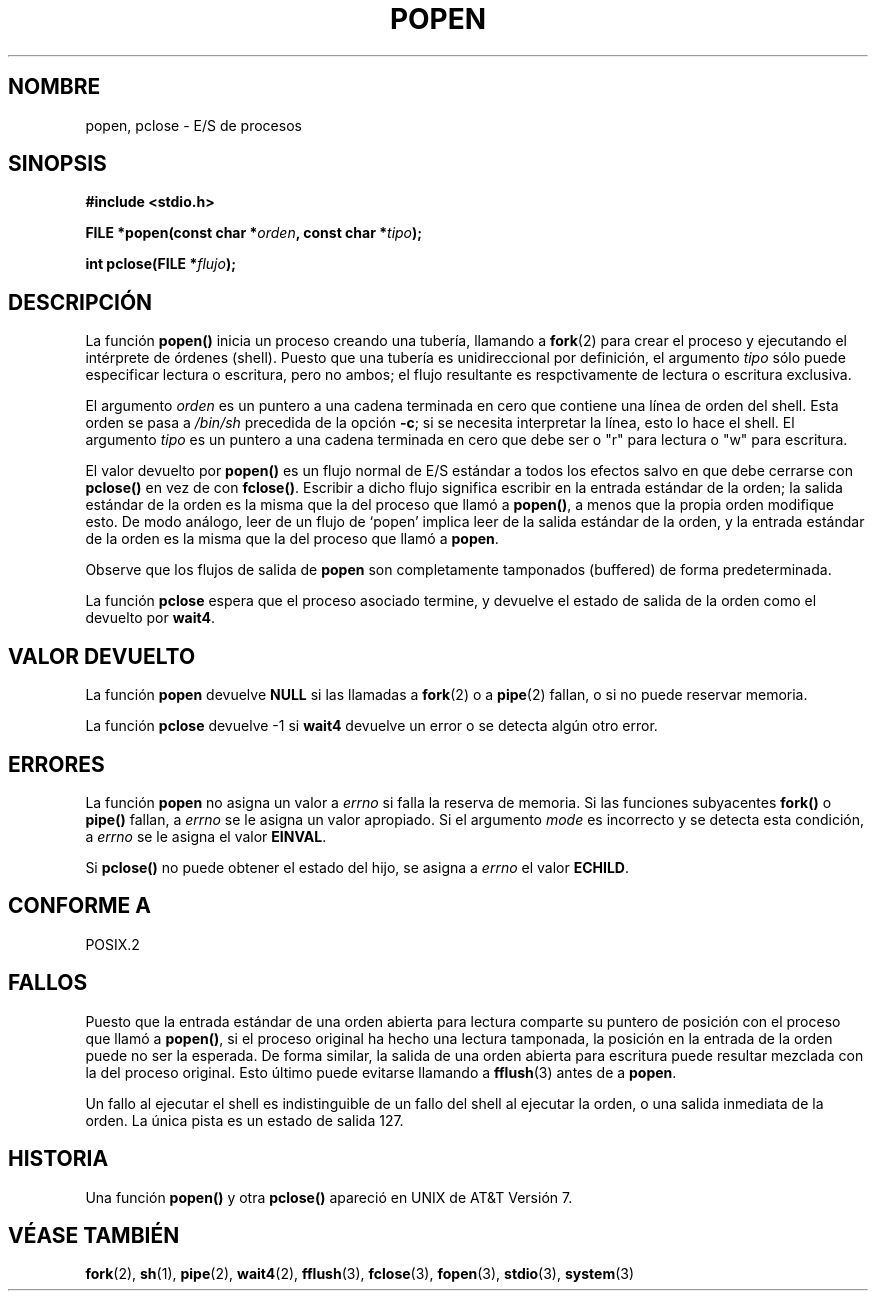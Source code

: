 .\" Copyright 1991 The Regents of the University of California.
.\" All rights reserved.
.\"
.\" Redistribution and use in source and binary forms, with or without
.\" modification, are permitted provided that the following conditions
.\" are met:
.\" 1. Redistributions of source code must retain the above copyright
.\"    notice, this list of conditions and the following disclaimer.
.\" 2. Redistributions in binary form must reproduce the above copyright
.\"    notice, this list of conditions and the following disclaimer in the
.\"    documentation and/or other materials provided with the distribution.
.\" 3. All advertising materials mentioning features or use of this software
.\"    must display the following acknowledgement:
.\"	This product includes software developed by the University of
.\"	California, Berkeley and its contributors.
.\" 4. Neither the name of the University nor the names of its contributors
.\"    may be used to endorse or promote products derived from this software
.\"    without specific prior written permission.
.\"
.\" THIS SOFTWARE IS PROVIDED BY THE REGENTS AND CONTRIBUTORS ``AS IS'' AND
.\" ANY EXPRESS OR IMPLIED WARRANTIES, INCLUDING, BUT NOT LIMITED TO, THE
.\" IMPLIED WARRANTIES OF MERCHANTABILITY AND FITNESS FOR A PARTICULAR PURPOSE
.\" ARE DISCLAIMED.  IN NO EVENT SHALL THE REGENTS OR CONTRIBUTORS BE LIABLE
.\" FOR ANY DIRECT, INDIRECT, INCIDENTAL, SPECIAL, EXEMPLARY, OR CONSEQUENTIAL
.\" DAMAGES (INCLUDING, BUT NOT LIMITED TO, PROCUREMENT OF SUBSTITUTE GOODS
.\" OR SERVICES; LOSS OF USE, DATA, OR PROFITS; OR BUSINESS INTERRUPTION)
.\" HOWEVER CAUSED AND ON ANY THEORY OF LIABILITY, WHETHER IN CONTRACT, STRICT
.\" LIABILITY, OR TORT (INCLUDING NEGLIGENCE OR OTHERWISE) ARISING IN ANY WAY
.\" OUT OF THE USE OF THIS SOFTWARE, EVEN IF ADVISED OF THE POSSIBILITY OF
.\" SUCH DAMAGE.
.\"
.\"     @(#)popen.3	6.4 (Berkeley) 4/30/91
.\"
.\" Converted for Linux, Mon Nov 29 14:45:38 1993, faith@cs.unc.edu
.\" Modified Sat May 18 20:37:44 1996 by Martin Schulze (joey@linux.de)
.\" Modified 7 May 1998 by Joseph S. Myers (jsm28@cam.ac.uk)
.\"
.\" Translated into Spanish Thu Mar  5 10:06:54 CET 1998 by Gerardo
.\" Aburruzaga García <gerardo.aburruzaga@uca.es>
.\" Translation revised Wed Aug 19 1998 by Juan Piernas <piernas@ditec.um.es>
.\"
.TH POPEN 3  "7 Mayo 1998" "BSD" "Manual del Programador de Linux"
.SH NOMBRE
popen, pclose \- E/S de procesos
.SH SINOPSIS
.B #include <stdio.h>
.sp
.BI "FILE *popen(const char *" orden ", const char *" tipo );
.sp
.BI "int pclose(FILE *" flujo );
.SH DESCRIPCIÓN
La función
.B popen()
inicia un proceso creando una tubería, llamando a
.BR fork (2)
para crear el proceso y ejecutando el intérprete de órdenes (shell).
Puesto que una tubería
es unidireccional por definición, el argumento
.I tipo
sólo puede especificar lectura o escritura, pero no ambos; el flujo
resultante es respctivamente de lectura o escritura exclusiva.
.PP
El argumento
.I orden
es un puntero a una cadena terminada en cero que contiene una línea de
orden del shell. Esta orden se pasa a
.I /bin/sh
precedida de la opción
.BR \-c ;
si se necesita interpretar la línea, esto lo hace el shell. El argumento
.I tipo
es un puntero a una cadena terminada en cero que debe ser o "r" para
lectura o "w" para escritura.
.PP
El valor devuelto por
.B popen()
es un flujo normal de E/S estándar a todos los efectos salvo en que
debe cerrarse con
.B pclose()
en vez de con
.BR fclose() .
Escribir a dicho flujo significa escribir en la entrada estándar de la
orden; la salida estándar de la orden es la misma que la del proceso
que llamó a
.BR popen() ,
a menos que la propia orden modifique esto. De modo análogo, leer
de un flujo de `popen' implica leer de la salida estándar de la orden,
y la entrada estándar de la orden es la misma que la del proceso que
llamó a
.BR popen .
.PP
Observe que los flujos de salida de
.B popen
son completamente tamponados (buffered) de forma predeterminada.
.PP
La función
.B pclose
espera que el proceso asociado termine, y devuelve el estado de salida
de la orden como el devuelto por
.BR wait4 .
.SH "VALOR DEVUELTO"
La función
.B popen
devuelve
.B NULL
si las llamadas a
.BR fork (2)
o a
.BR pipe (2)
fallan, o si no puede reservar memoria.
.PP
La función
.B pclose
devuelve \-1 si
.\" Las siguientes realmente producen un resultado indefinido, por lo que
.\" las comento.
.\" .I flujo
.\" no está asociado con una orden de `popen', si
.\" .I flujo
.\" ya ha sido cerrado con `pclose', o si
.B wait4
devuelve un error o se detecta algún otro error.
.SH ERRORES
La función
.B popen
no asigna un valor a
.I errno
si falla la reserva de memoria. Si las funciones subyacentes
.BR fork() " o " pipe()
fallan, a
.I errno
se le asigna un valor apropiado. Si el argumento
.I mode
es incorrecto y se detecta esta condición, a
.I errno
se le asigna el valor
.BR EINVAL .
.PP
Si
.B pclose()
no puede obtener el estado del hijo, se asigna a
.I errno
el valor
.BR ECHILD .
.SH "CONFORME A"
POSIX.2
.SH FALLOS
Puesto que la entrada estándar de una orden abierta para lectura
comparte su puntero de posición con el proceso que llamó a
.BR popen() ,
si el proceso original ha hecho una lectura tamponada, la posición en
la entrada de la orden puede no ser la esperada. De forma similar, la
salida de una orden abierta para escritura puede resultar mezclada con
la del proceso original. Esto último puede evitarse llamando a
.BR fflush (3)
antes de a
.BR popen .
.PP
Un fallo al ejecutar el shell es indistinguible de un fallo del shell
al ejecutar la orden, o una salida inmediata de la orden. La única
pista es un estado de salida 127.
.SH HISTORIA
Una función
.B popen()
y otra
.B pclose()
apareció en UNIX de AT&T Versión 7.
.SH "VÉASE TAMBIÉN"
.BR fork (2),
.BR sh (1),
.BR pipe (2),
.BR wait4 (2),
.BR fflush (3),
.BR fclose (3),
.BR fopen (3),
.BR stdio (3),
.BR system (3)
